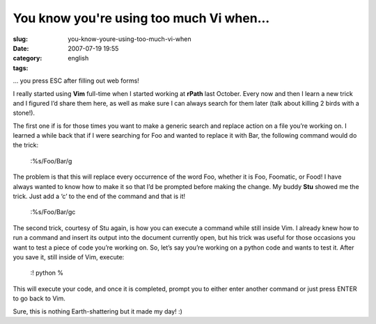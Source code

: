 You know you're using too much Vi when...
#########################################
:slug: you-know-youre-using-too-much-vi-when
:date: 2007-07-19 19:55
:category:
:tags: english

… you press ESC after filling out web forms!

I really started using **Vim** full-time when I started working at
**rPath** last October. Every now and then I learn a new trick and I
figured I’d share them here, as well as make sure I can always search
for them later (talk about killing 2 birds with a stone!).

The first one if is for those times you want to make a generic search
and replace action on a file you’re working on. I learned a while back
that if I were searching for Foo and wanted to replace it with Bar, the
following command would do the trick:

    :%s/Foo/Bar/g

The problem is that this will replace every occurrence of the word Foo,
whether it is Foo, Foomatic, or Food! I have always wanted to know how
to make it so that I’d be prompted before making the change. My buddy
**Stu** showed me the trick. Just add a ‘c’ to the end of the command
and that is it!

    :%s/Foo/Bar/gc

The second trick, courtesy of Stu again, is how you can execute a
command while still inside Vim. I already knew how to run a command and
insert its output into the document currently open, but his trick was
useful for those occasions you want to test a piece of code you’re
working on. So, let’s say you’re working on a python code and wants to
test it. After you save it, still inside of Vim, execute:

    :! python %

This will execute your code, and once it is completed, prompt you to
either enter another command or just press ENTER to go back to Vim.

Sure, this is nothing Earth-shattering but it made my day! :)
